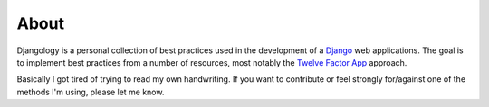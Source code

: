 *****
About
*****

Djangology is a personal collection of best practices used in the development of a `Django <https://www.djangoproject.com>`_ web applications. The goal is to implement best practices from a number of resources, most notably the `Twelve Factor App <https://12factor.net/>`_ approach.

Basically I got tired of trying to read my own handwriting. If you want to contribute or feel strongly for/against one of the methods I'm using, please let me know.
